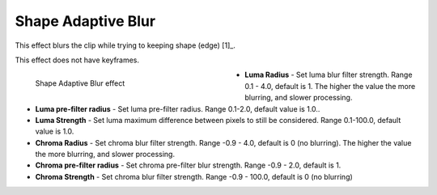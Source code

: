 .. metadata-placeholder

   :authors: - Bernd Jordan

   :license: Creative Commons License SA 4.0

.. _effects-shape_adaptive_blur:

Shape Adaptive Blur
===================

This effect blurs the clip while trying to keeping shape (edge) [1]_.

This effect does not have keyframes.

.. figure:: /images/effects_and_compositions/kdenlive2304_effect_shape_adaptive_blur.webp
   :align: left
   :width: 400px
   :figwidth: 400px
   :alt: kdenlive2304_effect_shape_adaptive_blur

   Shape Adaptive Blur effect

* **Luma Radius** - Set luma blur filter strength. Range 0.1 - 4.0, default is 1. The higher the value the more blurring, and slower processing.

* **Luma pre-filter radius** - Set luma pre-filter radius. Range 0.1-2.0, default value is 1.0..

* **Luma Strength** - Set luma maximum difference between pixels to still be considered. Range 0.1-100.0, default value is 1.0.

* **Chroma Radius** - Set chroma blur filter strength. Range -0.9 - 4.0, default is 0 (no blurring). The higher the value the more blurring, and slower processing.

* **Chroma pre-filter radius** - Set chroma pre-filter blur strength. Range -0.9 - 2.0, default is 1.

* **Chroma Strength** - Set chroma blur filter strength. Range -0.9 - 100.0, default is 0 (no blurring)
